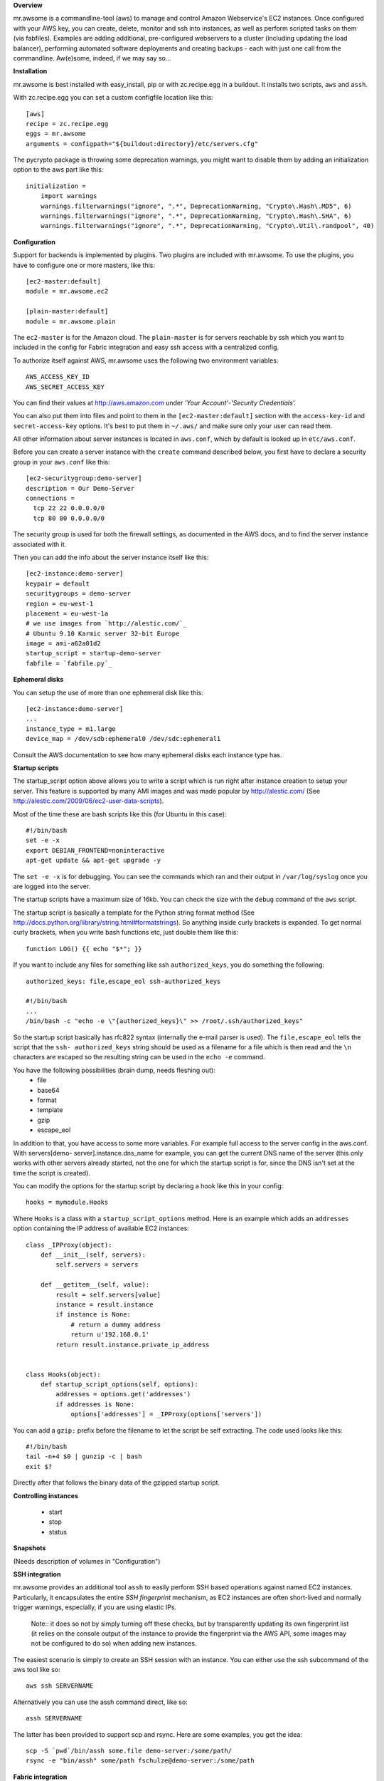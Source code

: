 **Overview**

mr.awsome is a commandline-tool (aws) to manage and control Amazon
Webservice's EC2 instances. Once configured with your AWS key, you can
create, delete, monitor and ssh into instances, as well as perform scripted
tasks on them (via fabfiles).
Examples are adding additional, pre-configured webservers to a cluster
(including updating the load balancer), performing automated software
deployments and creating backups - each with just one call from the
commandline. Aw(e)some, indeed, if we may say so...

**Installation**

mr.awsome is best installed with easy_install, pip or with zc.recipe.egg in
a buildout. It installs two scripts, ``aws`` and ``assh``.

With zc.recipe.egg you can set a custom configfile location like this::

  [aws]
  recipe = zc.recipe.egg
  eggs = mr.awsome
  arguments = configpath="${buildout:directory}/etc/servers.cfg"

The pycrypto package is throwing some deprecation warnings, you might want to
disable them by adding an initialization option to the aws part like this::

  initialization =
      import warnings
      warnings.filterwarnings("ignore", ".*", DeprecationWarning, "Crypto\.Hash\.MD5", 6)
      warnings.filterwarnings("ignore", ".*", DeprecationWarning, "Crypto\.Hash\.SHA", 6)
      warnings.filterwarnings("ignore", ".*", DeprecationWarning, "Crypto\.Util\.randpool", 40)

**Configuration**

Support for backends is implemented by plugins. Two plugins are included with
mr.awsome. To use the plugins, you have to configure one or more masters,
like this::

  [ec2-master:default]
  module = mr.awsome.ec2

  [plain-master:default]
  module = mr.awsome.plain

The ``ec2-master`` is for the Amazon cloud. The ``plain-master`` is for
servers reachable by ssh which you want to included in the config for Fabric
integration and easy ssh access with a centralized config.

To authorize itself against AWS, mr.awsome uses the following two environment
variables::

  AWS_ACCESS_KEY_ID
  AWS_SECRET_ACCESS_KEY

You can find their values at `http://aws.amazon.com`_ under
*'Your Account'-'Security Credentials'.*

You can also put them into files and point to them in the
``[ec2-master:default]`` section with the ``access-key-id`` and
``secret-access-key`` options. It's best to put them in ``~/.aws/`` and make
sure only your user can read them.

All other information about server instances is located in ``aws.conf``, which
by default is looked up in ``etc/aws.conf``.

Before you can create a server instance with the ``create`` command described
below, you first have to declare a security group in your ``aws.conf`` like
this::

  [ec2-securitygroup:demo-server]
  description = Our Demo-Server
  connections =
    tcp 22 22 0.0.0.0/0
    tcp 80 80 0.0.0.0/0

The security group is used for both the firewall settings, as documented in
the AWS docs, and to find the server instance associated with it.

Then you can add the info about the server instance itself like this::

  [ec2-instance:demo-server]
  keypair = default
  securitygroups = demo-server
  region = eu-west-1
  placement = eu-west-1a
  # we use images from `http://alestic.com/`_
  # Ubuntu 9.10 Karmic server 32-bit Europe
  image = ami-a62a01d2
  startup_script = startup-demo-server
  fabfile = `fabfile.py`_

**Ephemeral disks**

You can setup the use of more than one ephemeral disk like this::

  [ec2-instance:demo-server]
  ...
  instance_type = m1.large
  device_map = /dev/sdb:ephemeral0 /dev/sdc:ephemeral1

Consult the AWS documentation to see how many ephemeral disks each instance type
has.

**Startup scripts**

The startup_script option above allows you to write a script which is run
right after instance creation to setup your server. This feature is supported
by many AMI images and was made popular by `http://alestic.com/`_ (See
`http://alestic.com/2009/06/ec2-user-data-scripts`_).

Most of the time these are bash scripts like this (for Ubuntu in this case)::

  #!/bin/bash
  set -e -x
  export DEBIAN_FRONTEND=noninteractive
  apt-get update && apt-get upgrade -y

The ``set -e -x`` is for debugging. You can see the commands which ran and
their output in ``/var/log/syslog`` once you are logged into the server.

The startup scripts have a maximum size of 16kb. You can check the size with
the ``debug`` command of the ``aws`` script.

The startup script is basically a template for the Python string format
method (See `http://docs.python.org/library/string.html#formatstrings`_). So
anything inside curly brackets is expanded. To get normal curly brackets,
when you write bash functions etc, just double them like this::

  function LOG() {{ echo "$*"; }}

If you want to include any files for something like ssh ``authorized_keys``,
you do something the following::

  authorized_keys: file,escape_eol ssh-authorized_keys

  #!/bin/bash
  ...
  /bin/bash -c "echo -e \"{authorized_keys}\" >> /root/.ssh/authorized_keys"


So the startup script basically has rfc822 syntax (internally the e-mail
parser is used). The ``file,escape_eol`` tells the script that the ``ssh-
authorized_keys`` string should be used as a filename for a file which is then
read and the ``\n`` characters are escaped so the resulting string can be used
in the ``echo -e`` command.

You have the following possibilities (brain dump, needs fleshing out):
 -   file
 -   base64
 -   format
 -   template
 -   gzip
 -   escape_eol

In addition to that, you have access to some more variables. For example full
access to the server config in the aws.conf. With servers[demo-
server].instance.dns_name for example, you can get the current DNS name of
the server (this only works with other servers already started, not the one
for which the startup script is for, since the DNS isn't set at the time the
script is created).

You can modify the options for the startup script by declaring a hook like this
in your config::

  hooks = mymodule.Hooks

Where ``Hooks`` is a class with a ``startup_script_options`` method. Here is an
example which adds an ``addresses`` option containing the IP address of
available EC2 instances::

  class _IPProxy(object):
      def __init__(self, servers):
          self.servers = servers

      def __getitem__(self, value):
          result = self.servers[value]
          instance = result.instance
          if instance is None:
              # return a dummy address
              return u'192.168.0.1'
          return result.instance.private_ip_address


  class Hooks(object):
      def startup_script_options(self, options):
          addresses = options.get('addresses')
          if addresses is None:
              options['addresses'] = _IPProxy(options['servers'])

You can add a ``gzip:`` prefix before the filename to let the script be self
extracting. The code used looks like this::

  #!/bin/bash
  tail -n+4 $0 | gunzip -c | bash
  exit $?

Directly after that follows the binary data of the gzipped startup script.

**Controlling instances**

 -   start
 -   stop
 -   status

**Snapshots**

(Needs description of volumes in "Configuration")

**SSH integration**

mr.awsome provides an additional tool ``assh`` to easily perform SSH based
operations against named EC2 instances. Particularly, it encapsulates the
entire *SSH fingerprint* mechanism, as EC2 instances are often short-lived and
normally trigger warnings, especially, if you are using elastic IPs.

  Note:: it does so not by simply turning off these checks, but by
  transparently updating its own fingerprint list (it relies on the console
  output of the instance to provide the fingerprint via the AWS API, some
  images may not be configured to do so) when adding new instances.

The easiest scenario is simply to create an SSH session with an instance. You
can either use the ssh subcommand of the aws tool like so::

  aws ssh SERVERNAME

Alternatively you can use the assh command direct, like so::

  assh SERVERNAME

The latter has been provided to support scp and rsync. Here are some
examples, you get the idea::

  scp -S `pwd`/bin/assh some.file demo-server:/some/path/
  rsync -e "bin/assh" some/path fschulze@demo-server:/some/path


**Fabric integration**

Since ``Fabric <http://fabfile.org/`_>`_ basically works through ssh, all the
bits necessary for ssh integration are also needed for Fabric. To make it
easy to run fabfiles, you specifiy them with the "fabfile" option in your
aws.conf and use the ``do`` command to run them.

Take the following `fabfile.py`_ as an example::

  from fabric.api import env, run

  env.reject_unknown_hosts = True
  env.disable_known_hosts = True

  def get_syslog():
    run("echo /var/log/syslog")

If you have that fabfile for the demo-server above, you can then run the
command with "bin/aws demo-server do get_syslog".

For more info about fabfiles, read the docs at `http://fabfile.org/`_.

.. _http://aws.amazon.com: http://aws.amazon.com/
.. _http://alestic.com/: http://alestic.com/
.. _fabfile.py: http://fabfile.py/
.. _http://alestic.com/2009/06/ec2-user-data-scripts:
    http://alestic.com/2009/06/ec2-user-data-scripts
.. _http://docs.python.org/library/string.html#formatstrings:
    http://docs.python.org/library/string.html#formatstrings
.. _http://fabfile.org/: http://fabfile.org/


**Macro expansion**

In the ``aws.conf`` you can use macro expansion for cleaner configuration
files. This looks like this::

  [ec2-instance:demo-server2]
  <= demo-server
  securitygroups = demo-server2

  [ec2-securitygroup:demo-server2]
  <= demo-server

All the options from the specified macro are copied with some important exceptions:

  * For instances the ``ip`` and ``volumes`` options aren't copied.

If you want to copy data from some other kind of options, you can add a colon
in the macro name. This is useful if you want to have a base for instances
like this::

  [macro:base-instance]
  keypair = default
  region = eu-west-1
  placement = eu-west-1a

  [ec2-instance:server]
  <= macro:base-instance
  ...
